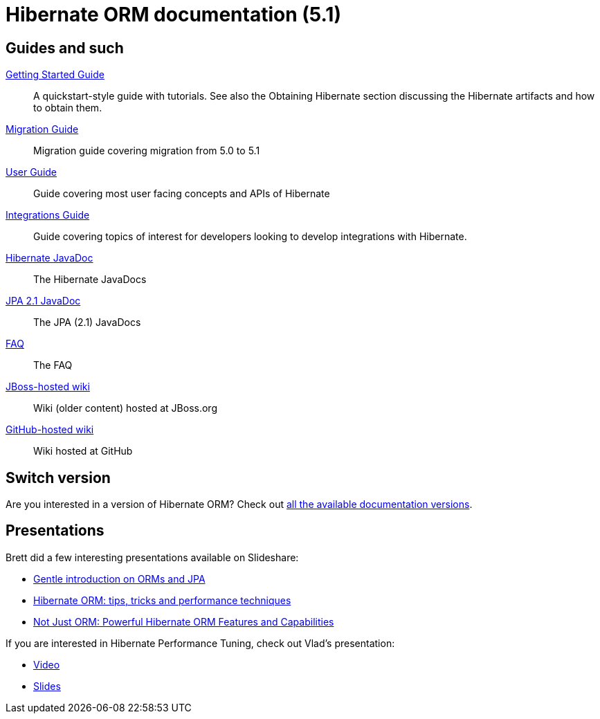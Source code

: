 = Hibernate ORM documentation (5.1)
:awestruct-layout: project-frame
:awestruct-project: orm
:page-javascripts: [../orm-doc-version.js]

++++
<div id="ormDocVersionSelector">
</div>
++++

== Guides and such

link:http://docs.jboss.org/hibernate/orm/5.1/quickstart/html_single/[Getting Started Guide]::
A quickstart-style guide with tutorials.  See also the Obtaining Hibernate section discussing the Hibernate artifacts and how to obtain them.
link:migration/[Migration Guide]::
Migration guide covering migration from 5.0 to 5.1
link:http://docs.jboss.org/hibernate/orm/5.1/userguide/html_single/Hibernate_User_Guide.html[User Guide]::
Guide covering most user facing concepts and APIs of Hibernate
link:http://docs.jboss.org/hibernate/orm/5.1/integrationsGuide/html_single/[Integrations Guide]::
Guide covering topics of interest for developers looking to develop integrations with Hibernate.
link:http://docs.jboss.org/hibernate/orm/5.1/javadocs/[Hibernate JavaDoc]::
The Hibernate JavaDocs
link:http://docs.jboss.org/hibernate/jpa/2.1/api/[JPA 2.1 JavaDoc]::
The JPA (2.1) JavaDocs
link:/orm/faq/[FAQ]::
The FAQ
link:https://community.jboss.org/en/hibernate[JBoss-hosted wiki]::
Wiki (older content) hosted at JBoss.org
link:https://github.com/hibernate/hibernate-orm/wiki/_pages[GitHub-hosted wiki]::
Wiki hosted at GitHub

== Switch version

Are you interested in a version of Hibernate ORM?
Check out link:/orm/documentation/glossary[all the available documentation versions].

== Presentations

Brett did a few interesting presentations available on Slideshare:

* http://www.slideshare.net/brmeyer/orm-jpa-hibernate-overview[Gentle introduction on ORMs and JPA]
* http://www.slideshare.net/brmeyer/hibernate-orm-performance-31550150[Hibernate ORM: tips, tricks and performance techniques]
* http://www.slideshare.net/brmeyer/hibernate-orm-features[Not Just ORM: Powerful Hibernate ORM Features and Capabilities]

If you are interested in Hibernate Performance Tuning, check out Vlad's presentation:

* https://www.youtube.com/watch?v=BTdTEe9QL5k&t=1s[Video]
* http://www.slideshare.net/VladMihalcea/high-performance-hibernate-devoxx-france[Slides]
